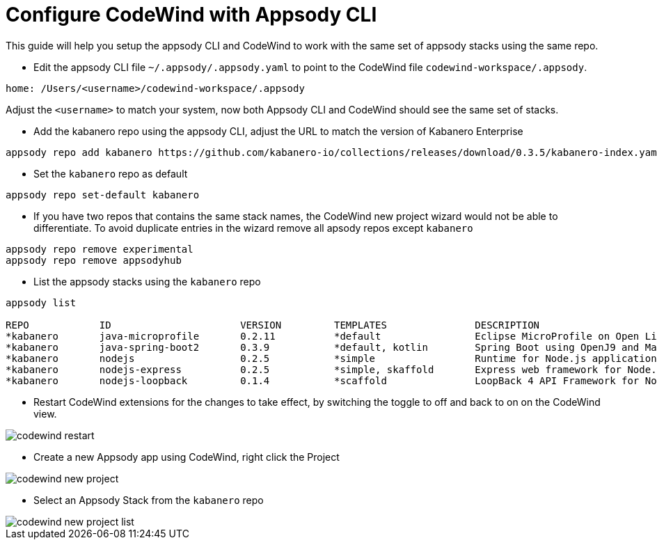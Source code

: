 = Configure CodeWind with Appsody CLI
:toc:
:imagesdir: images


This guide will help you setup the appsody CLI and CodeWind to work with the same set of appsody stacks using the same repo.

- Edit the appsody CLI file  `~/.appsody/.appsody.yaml` to point to the CodeWind file `codewind-workspace/.appsody`.
[source, yaml]
----
home: /Users/<username>/codewind-workspace/.appsody
----
Adjust the `<username>` to match your system, now both Appsody CLI and CodeWind should see the same set of stacks.

- Add the kabanero repo using the appsody CLI, adjust the URL to match the version of Kabanero Enterprise
[source, bash]
----
appsody repo add kabanero https://github.com/kabanero-io/collections/releases/download/0.3.5/kabanero-index.yaml
----

- Set the `kabanero` repo as default
[source, bash]
----
appsody repo set-default kabanero
----

- If you have two repos that contains the same stack names, the CodeWind new project wizard would not be able to differentiate. To avoid duplicate entries in the wizard remove all apsody repos except `kabanero`
[source, bash]
----
appsody repo remove experimental
appsody repo remove appsodyhub
----

- List the appsody stacks using the `kabanero` repo
[source, bash]
----
appsody list

REPO     	ID               	VERSION  	TEMPLATES        	DESCRIPTION
*kabanero	java-microprofile	0.2.11   	*default         	Eclipse MicroProfile on Open Liberty & OpenJ9 using Maven
*kabanero	java-spring-boot2	0.3.9    	*default, kotlin 	Spring Boot using OpenJ9 and Maven
*kabanero	nodejs           	0.2.5    	*simple          	Runtime for Node.js applications
*kabanero	nodejs-express   	0.2.5    	*simple, skaffold	Express web framework for Node.js
*kabanero	nodejs-loopback  	0.1.4    	*scaffold        	LoopBack 4 API Framework for Node.js
----

- Restart CodeWind extensions for the changes to take effect, by switching the toggle to off and back to on on the CodeWind view.

image::codewind_restart.png[]

- Create a new Appsody app using CodeWind, right click the Project

image::codewind_new_project.png[]

- Select an Appsody Stack from the `kabanero` repo

image::codewind_new_project_list.png[]
